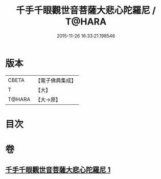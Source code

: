 #+TITLE: 千手千眼觀世音菩薩大悲心陀羅尼 / T@HARA
#+DATE: 2015-11-26 16:33:21.198546
* 版本
 |     CBETA|【電子佛典集成】|
 |         T|【大】     |
 |    T@HARA|【大→原】   |

* 目次
* 卷
** [[file:KR6j0269_001.txt][千手千眼觀世音菩薩大悲心陀羅尼 1]]
